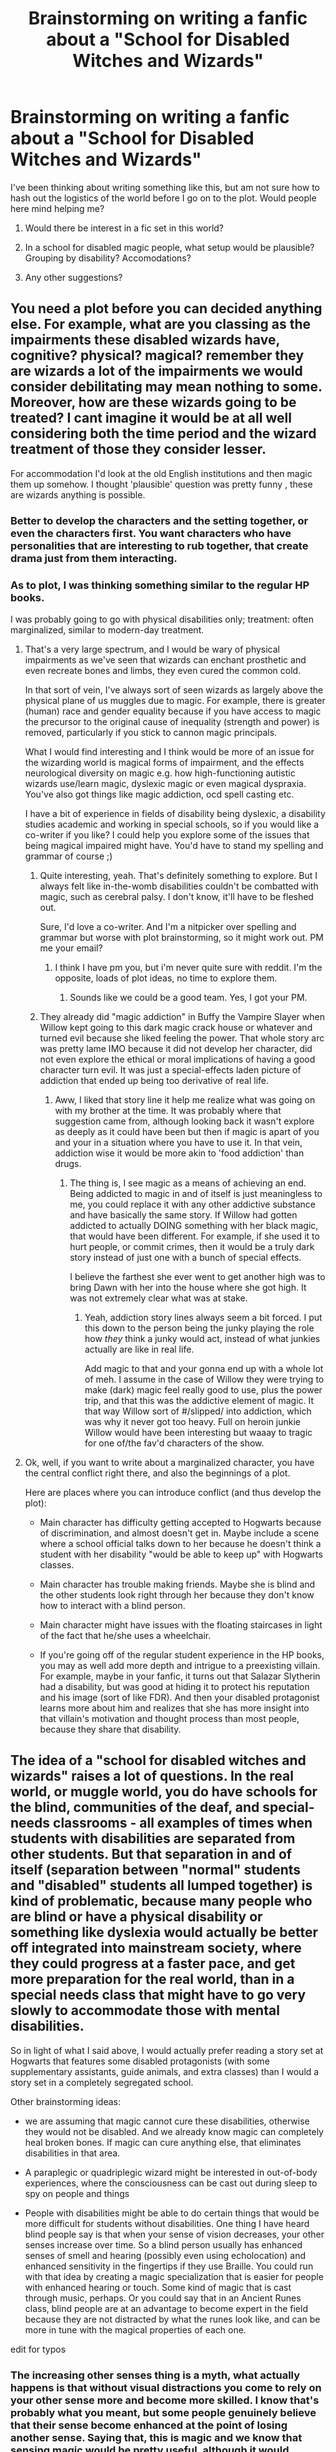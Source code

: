 #+TITLE: Brainstorming on writing a fanfic about a "School for Disabled Witches and Wizards"

* Brainstorming on writing a fanfic about a "School for Disabled Witches and Wizards"
:PROPERTIES:
:Author: main_hoon_na
:Score: 4
:DateUnix: 1372564198.0
:DateShort: 2013-Jun-30
:END:
I've been thinking about writing something like this, but am not sure how to hash out the logistics of the world before I go on to the plot. Would people here mind helping me?

1. Would there be interest in a fic set in this world?

2. In a school for disabled magic people, what setup would be plausible? Grouping by disability? Accomodations?

3. Any other suggestions?


** You need a plot before you can decided anything else. For example, what are you classing as the impairments these disabled wizards have, cognitive? physical? magical? remember they are wizards a lot of the impairments we would consider debilitating may mean nothing to some. Moreover, how are these wizards going to be treated? I cant imagine it would be at all well considering both the time period and the wizard treatment of those they consider lesser.

For accommodation I'd look at the old English institutions and then magic them up somehow. I thought 'plausible' question was pretty funny , these are wizards anything is possible.
:PROPERTIES:
:Score: 5
:DateUnix: 1372582232.0
:DateShort: 2013-Jun-30
:END:

*** Better to develop the characters and the setting together, or even the characters first. You want characters who have personalities that are interesting to rub together, that create drama just from them interacting.
:PROPERTIES:
:Author: rareas
:Score: 6
:DateUnix: 1372612980.0
:DateShort: 2013-Jun-30
:END:


*** As to plot, I was thinking something similar to the regular HP books.

I was probably going to go with physical disabilities only; treatment: often marginalized, similar to modern-day treatment.
:PROPERTIES:
:Author: main_hoon_na
:Score: 2
:DateUnix: 1372600761.0
:DateShort: 2013-Jun-30
:END:

**** That's a very large spectrum, and I would be wary of physical impairments as we've seen that wizards can enchant prosthetic and even recreate bones and limbs, they even cured the common cold.

In that sort of vein, I've always sort of seen wizards as largely above the physical plane of us muggles due to magic. For example, there is greater (human) race and gender equality because if you have access to magic the precursor to the original cause of inequality (strength and power) is removed, particularly if you stick to cannon magic principals.

What I would find interesting and I think would be more of an issue for the wizarding world is magical forms of impairment, and the effects neurological diversity on magic e.g. how high-functioning autistic wizards use/learn magic, dyslexic magic or even magical dyspraxia. You've also got things like magic addiction, ocd spell casting etc.

I have a bit of experience in fields of disability being dyslexic, a disability studies academic and working in special schools, so if you would like a co-writer if you like? I could help you explore some of the issues that being magical impaired might have. You'd have to stand my spelling and grammar of course ;)
:PROPERTIES:
:Score: 4
:DateUnix: 1372603314.0
:DateShort: 2013-Jun-30
:END:

***** Quite interesting, yeah. That's definitely something to explore. But I always felt like in-the-womb disabilities couldn't be combatted with magic, such as cerebral palsy. I don't know, it'll have to be fleshed out.

Sure, I'd love a co-writer. And I'm a nitpicker over spelling and grammar but worse with plot brainstorming, so it might work out. PM me your email?
:PROPERTIES:
:Author: main_hoon_na
:Score: 2
:DateUnix: 1372603679.0
:DateShort: 2013-Jun-30
:END:

****** I think I have pm you, but i'm never quite sure with reddit. I'm the opposite, loads of plot ideas, no time to explore them.
:PROPERTIES:
:Score: 1
:DateUnix: 1372604781.0
:DateShort: 2013-Jun-30
:END:

******* Sounds like we could be a good team. Yes, I got your PM.
:PROPERTIES:
:Author: main_hoon_na
:Score: 1
:DateUnix: 1372605947.0
:DateShort: 2013-Jun-30
:END:


***** They already did "magic addiction" in Buffy the Vampire Slayer when Willow kept going to this dark magic crack house or whatever and turned evil because she liked feeling the power. That whole story arc was pretty lame IMO because it did not develop her character, did not even explore the ethical or moral implications of having a good character turn evil. It was just a special-effects laden picture of addiction that ended up being too derivative of real life.
:PROPERTIES:
:Author: the_bad_girl
:Score: 1
:DateUnix: 1372727236.0
:DateShort: 2013-Jul-02
:END:

****** Aww, I liked that story line it help me realize what was going on with my brother at the time. It was probably where that suggestion came from, although looking back it wasn't explore as deeply as it could have been but then if magic is apart of you and your in a situation where you have to use it. In that vein, addiction wise it would be more akin to 'food addiction' than drugs.
:PROPERTIES:
:Score: 2
:DateUnix: 1372757745.0
:DateShort: 2013-Jul-02
:END:

******* The thing is, I see magic as a means of achieving an end. Being addicted to magic in and of itself is just meaningless to me, you could replace it with any other addictive substance and have basically the same story. If Willow had gotten addicted to actually DOING something with her black magic, that would have been different. For example, if she used it to hurt people, or commit crimes, then it would be a truly dark story instead of just one with a bunch of special effects.

I believe the farthest she ever went to get another high was to bring Dawn with her into the house where she got high. It was not extremely clear what was at stake.
:PROPERTIES:
:Author: the_bad_girl
:Score: 2
:DateUnix: 1372797120.0
:DateShort: 2013-Jul-03
:END:

******** Yeah, addiction story lines always seem a bit forced. I put this down to the person being the junky playing the role how /they/ think a junky would act, instead of what junkies actually are like in real life.

Add magic to that and your gonna end up with a whole lot of meh. I assume in the case of Willow they were trying to make (dark) magic feel really good to use, plus the power trip, and that this was the addictive element of magic. It that way Willow sort of #/slipped/ into addiction, which was why it never got too heavy. Full on heroin junkie Willow would have been interesting but waaay to tragic for one of/the fav'd characters of the show.
:PROPERTIES:
:Score: 2
:DateUnix: 1372803531.0
:DateShort: 2013-Jul-03
:END:


**** Ok, well, if you want to write about a marginalized character, you have the central conflict right there, and also the beginnings of a plot.

Here are places where you can introduce conflict (and thus develop the plot):

- Main character has difficulty getting accepted to Hogwarts because of discrimination, and almost doesn't get in. Maybe include a scene where a school official talks down to her because he doesn't think a student with her disability "would be able to keep up" with Hogwarts classes.

- Main character has trouble making friends. Maybe she is blind and the other students look right through her because they don't know how to interact with a blind person.

- Main character might have issues with the floating staircases in light of the fact that he/she uses a wheelchair.

- If you're going off of the regular student experience in the HP books, you may as well add more depth and intrigue to a preexisting villain. For example, maybe in your fanfic, it turns out that Salazar Slytherin had a disability, but was good at hiding it to protect his reputation and his image (sort of like FDR). And then your disabled protagonist learns more about him and realizes that she has more insight into that villain's motivation and thought process than most people, because they share that disability.
:PROPERTIES:
:Author: the_bad_girl
:Score: 1
:DateUnix: 1372727890.0
:DateShort: 2013-Jul-02
:END:


** The idea of a "school for disabled witches and wizards" raises a lot of questions. In the real world, or muggle world, you do have schools for the blind, communities of the deaf, and special-needs classrooms - all examples of times when students with disabilities are separated from other students. But that separation in and of itself (separation between "normal" students and "disabled" students all lumped together) is kind of problematic, because many people who are blind or have a physical disability or something like dyslexia would actually be better off integrated into mainstream society, where they could progress at a faster pace, and get more preparation for the real world, than in a special needs class that might have to go very slowly to accommodate those with mental disabilities.

So in light of what I said above, I would actually prefer reading a story set at Hogwarts that features some disabled protagonists (with some supplementary assistants, guide animals, and extra classes) than I would a story set in a completely segregated school.

Other brainstorming ideas:

- we are assuming that magic cannot cure these disabilities, otherwise they would not be disabled. And we already know magic can completely heal broken bones. If magic can cure anything else, that eliminates disabilities in that area.

- A paraplegic or quadriplegic wizard might be interested in out-of-body experiences, where the consciousness can be cast out during sleep to spy on people and things

- People with disabilities might be able to do certain things that would be more difficult for students without disabilities. One thing I have heard blind people say is that when your sense of vision decreases, your other senses increase over time. So a blind person usually has enhanced senses of smell and hearing (possibly even using echolocation) and enhanced sensitivity in the fingertips if they use Braille. You could run with that idea by creating a magic specialization that is easier for people with enhanced hearing or touch. Some kind of magic that is cast through music, perhaps. Or you could say that in an Ancient Runes class, blind people are at an advantage to become expert in the field because they are not distracted by what the runes look like, and can be more in tune with the magical properties of each one.

edit for typos
:PROPERTIES:
:Author: the_bad_girl
:Score: 3
:DateUnix: 1372726533.0
:DateShort: 2013-Jul-02
:END:

*** The increasing other senses thing is a myth, what actually happens is that without visual distractions you come to rely on your other sense more and become more skilled. I know that's probably what you meant, but some people genuinely believe that their sense become enhanced at the point of losing another sense. Saying that, this is magic and we know that sensing magic would be pretty useful, although it would difficult to utilize.
:PROPERTIES:
:Score: 3
:DateUnix: 1372756789.0
:DateShort: 2013-Jul-02
:END:


*** As to magic curing disabilities, I was thinking, for an example, of a Muggleborn student before age eleven in a car accident, who hadn't had access to magic techniques at that time and thus healed partially the Muggle way.

#+begin_quote
  out-of-body experiences
#+end_quote

Awesome idea, thanks.

Sensing magic directly is also really cool. Thanks.
:PROPERTIES:
:Author: main_hoon_na
:Score: 1
:DateUnix: 1372852243.0
:DateShort: 2013-Jul-03
:END:


** I too, wanted to do a Katawa Shoujo crossover. I was thinking of shipping Harry Potter and Hanako together.
:PROPERTIES:
:Author: Korrin85
:Score: 1
:DateUnix: 1372649338.0
:DateShort: 2013-Jul-01
:END:

*** Don't forget to replace the main character of Katawa Shoujo with Harry :3
:PROPERTIES:
:Author: tn5421
:Score: 1
:DateUnix: 1373613605.0
:DateShort: 2013-Jul-12
:END:


** do a Katawa shojo/Harry Potter Crossover
:PROPERTIES:
:Author: Notosk
:Score: 0
:DateUnix: 1373191993.0
:DateShort: 2013-Jul-07
:END:

